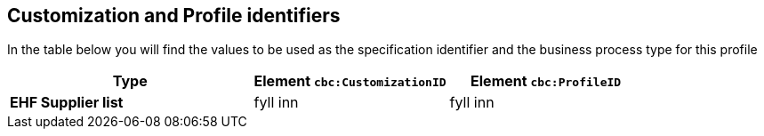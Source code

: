 

== Customization and Profile identifiers

In the table below you will find the values to be used as the specification identifier and the business process type for this profile

[cols="5s,4,4", options="header"]
|===
| Type
| Element `cbc:CustomizationID`
| Element `cbc:ProfileID`


| EHF Supplier list
| fyll inn
| fyll inn


|===
